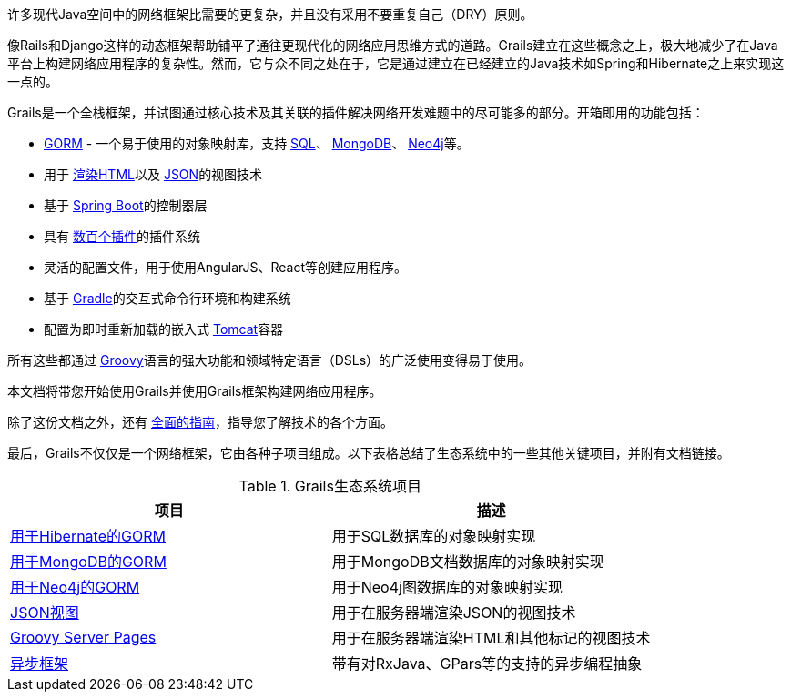 许多现代Java空间中的网络框架比需要的更复杂，并且没有采用不要重复自己（DRY）原则。

像Rails和Django这样的动态框架帮助铺平了通往更现代化的网络应用思维方式的道路。Grails建立在这些概念之上，极大地减少了在Java平台上构建网络应用程序的复杂性。然而，它与众不同之处在于，它是通过建立在已经建立的Java技术如Spring和Hibernate之上来实现这一点的。

Grails是一个全栈框架，并试图通过核心技术及其关联的插件解决网络开发难题中的尽可能多的部分。开箱即用的功能包括：

* http://gorm.grails.org[GORM] - 一个易于使用的对象映射库，支持 http://gorm.grails.org/latest/hibernate[SQL]、 http://gorm.grails.org/latest/mongodb[MongoDB]、 http://gorm.grails.org/latest/neo4j[Neo4j]等。
* 用于 https://gsp.grails.org[渲染HTML]以及 http://views.grails.org[JSON]的视图技术
* 基于 http://www.spring.io[Spring Boot]的控制器层
* 具有 http://plugins.grails.org[数百个插件]的插件系统
* 灵活的配置文件，用于使用AngularJS、React等创建应用程序。
* 基于 http://gradle.org[Gradle]的交互式命令行环境和构建系统
* 配置为即时重新加载的嵌入式 http://tomcat.apache.org[Tomcat]容器

所有这些都通过 http://groovy-lang.org[Groovy]语言的强大功能和领域特定语言（DSLs）的广泛使用变得易于使用。

本文档将带您开始使用Grails并使用Grails框架构建网络应用程序。

除了这份文档之外，还有 http://guides.grails.org[全面的指南]，指导您了解技术的各个方面。

最后，Grails不仅仅是一个网络框架，它由各种子项目组成。以下表格总结了生态系统中的一些其他关键项目，并附有文档链接。

.Grails生态系统项目
|===
| 项目             | 描述

|http://gorm.grails.org/latest/hibernate[用于Hibernate的GORM]
|用于SQL数据库的对象映射实现

|http://gorm.grails.org/latest/mongodb[用于MongoDB的GORM]
|用于MongoDB文档数据库的对象映射实现

|http://gorm.grails.org/latest/neo4j[用于Neo4j的GORM]
|用于Neo4j图数据库的对象映射实现

|http://views.grails.org[JSON视图]
|用于在服务器端渲染JSON的视图技术

|http://gsp.grails.org[Groovy Server Pages]
|用于在服务器端渲染HTML和其他标记的视图技术

|http://async.grails.org[异步框架]
|带有对RxJava、GPars等的支持的异步编程抽象


|===
